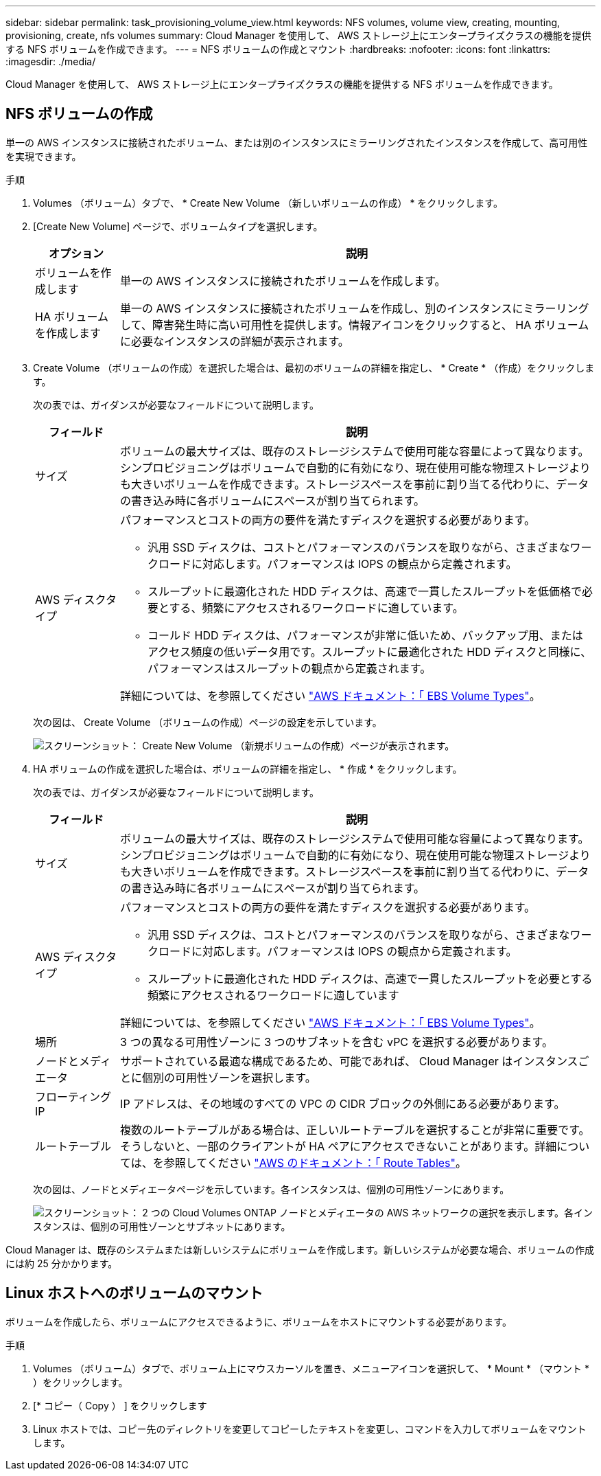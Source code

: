 ---
sidebar: sidebar 
permalink: task_provisioning_volume_view.html 
keywords: NFS volumes, volume view, creating, mounting, provisioning, create, nfs volumes 
summary: Cloud Manager を使用して、 AWS ストレージ上にエンタープライズクラスの機能を提供する NFS ボリュームを作成できます。 
---
= NFS ボリュームの作成とマウント
:hardbreaks:
:nofooter: 
:icons: font
:linkattrs: 
:imagesdir: ./media/


[role="lead"]
Cloud Manager を使用して、 AWS ストレージ上にエンタープライズクラスの機能を提供する NFS ボリュームを作成できます。



== NFS ボリュームの作成

単一の AWS インスタンスに接続されたボリューム、または別のインスタンスにミラーリングされたインスタンスを作成して、高可用性を実現できます。

.手順
. Volumes （ボリューム）タブで、 * Create New Volume （新しいボリュームの作成） * をクリックします。
. [Create New Volume] ページで、ボリュームタイプを選択します。
+
[cols="15,85"]
|===
| オプション | 説明 


| ボリュームを作成します | 単一の AWS インスタンスに接続されたボリュームを作成します。 


| HA ボリュームを作成します | 単一の AWS インスタンスに接続されたボリュームを作成し、別のインスタンスにミラーリングして、障害発生時に高い可用性を提供します。情報アイコンをクリックすると、 HA ボリュームに必要なインスタンスの詳細が表示されます。 
|===
. Create Volume （ボリュームの作成）を選択した場合は、最初のボリュームの詳細を指定し、 * Create * （作成）をクリックします。
+
次の表では、ガイダンスが必要なフィールドについて説明します。

+
[cols="15,85"]
|===
| フィールド | 説明 


| サイズ | ボリュームの最大サイズは、既存のストレージシステムで使用可能な容量によって異なります。シンプロビジョニングはボリュームで自動的に有効になり、現在使用可能な物理ストレージよりも大きいボリュームを作成できます。ストレージスペースを事前に割り当てる代わりに、データの書き込み時に各ボリュームにスペースが割り当てられます。 


| AWS ディスクタイプ  a| 
パフォーマンスとコストの両方の要件を満たすディスクを選択する必要があります。

** 汎用 SSD ディスクは、コストとパフォーマンスのバランスを取りながら、さまざまなワークロードに対応します。パフォーマンスは IOPS の観点から定義されます。
** スループットに最適化された HDD ディスクは、高速で一貫したスループットを低価格で必要とする、頻繁にアクセスされるワークロードに適しています。
** コールド HDD ディスクは、パフォーマンスが非常に低いため、バックアップ用、またはアクセス頻度の低いデータ用です。スループットに最適化された HDD ディスクと同様に、パフォーマンスはスループットの観点から定義されます。


詳細については、を参照してください http://docs.aws.amazon.com/AWSEC2/latest/UserGuide/EBSVolumeTypes.html["AWS ドキュメント：「 EBS Volume Types"^]。

|===
+
次の図は、 Create Volume （ボリュームの作成）ページの設定を示しています。

+
image:screenshot_volume_view_create.gif["スクリーンショット： Create New Volume （新規ボリュームの作成）ページが表示されます。"]

. HA ボリュームの作成を選択した場合は、ボリュームの詳細を指定し、 * 作成 * をクリックします。
+
次の表では、ガイダンスが必要なフィールドについて説明します。

+
[cols="15,85"]
|===
| フィールド | 説明 


| サイズ | ボリュームの最大サイズは、既存のストレージシステムで使用可能な容量によって異なります。シンプロビジョニングはボリュームで自動的に有効になり、現在使用可能な物理ストレージよりも大きいボリュームを作成できます。ストレージスペースを事前に割り当てる代わりに、データの書き込み時に各ボリュームにスペースが割り当てられます。 


| AWS ディスクタイプ  a| 
パフォーマンスとコストの両方の要件を満たすディスクを選択する必要があります。

** 汎用 SSD ディスクは、コストとパフォーマンスのバランスを取りながら、さまざまなワークロードに対応します。パフォーマンスは IOPS の観点から定義されます。
** スループットに最適化された HDD ディスクは、高速で一貫したスループットを必要とする頻繁にアクセスされるワークロードに適しています


詳細については、を参照してください http://docs.aws.amazon.com/AWSEC2/latest/UserGuide/EBSVolumeTypes.html["AWS ドキュメント：「 EBS Volume Types"^]。



| 場所 | 3 つの異なる可用性ゾーンに 3 つのサブネットを含む vPC を選択する必要があります。 


| ノードとメディエータ | サポートされている最適な構成であるため、可能であれば、 Cloud Manager はインスタンスごとに個別の可用性ゾーンを選択します。 


| フローティング IP | IP アドレスは、その地域のすべての VPC の CIDR ブロックの外側にある必要があります。 


| ルートテーブル | 複数のルートテーブルがある場合は、正しいルートテーブルを選択することが非常に重要です。そうしないと、一部のクライアントが HA ペアにアクセスできないことがあります。詳細については、を参照してください  http://docs.aws.amazon.com/AmazonVPC/latest/UserGuide/VPC_Route_Tables.html["AWS のドキュメント：「 Route Tables"^]。 
|===
+
次の図は、ノードとメディエータページを示しています。各インスタンスは、個別の可用性ゾーンにあります。

+
image:screenshot_volume_view_ha_network.gif["スクリーンショット： 2 つの Cloud Volumes ONTAP ノードとメディエータの AWS ネットワークの選択を表示します。各インスタンスは、個別の可用性ゾーンとサブネットにあります。"]



Cloud Manager は、既存のシステムまたは新しいシステムにボリュームを作成します。新しいシステムが必要な場合、ボリュームの作成には約 25 分かかります。



== Linux ホストへのボリュームのマウント

ボリュームを作成したら、ボリュームにアクセスできるように、ボリュームをホストにマウントする必要があります。

.手順
. Volumes （ボリューム）タブで、ボリューム上にマウスカーソルを置き、メニューアイコンを選択して、 * Mount * （マウント * ）をクリックします。
. [* コピー（ Copy ） ] をクリックします
. Linux ホストでは、コピー先のディレクトリを変更してコピーしたテキストを変更し、コマンドを入力してボリュームをマウントします。

